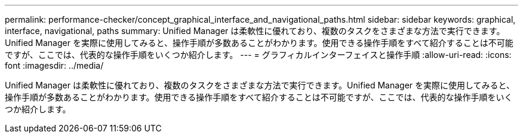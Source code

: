---
permalink: performance-checker/concept_graphical_interface_and_navigational_paths.html 
sidebar: sidebar 
keywords: graphical, interface, navigational, paths 
summary: Unified Manager は柔軟性に優れており、複数のタスクをさまざまな方法で実行できます。Unified Manager を実際に使用してみると、操作手順が多数あることがわかります。使用できる操作手順をすべて紹介することは不可能ですが、ここでは、代表的な操作手順をいくつか紹介します。 
---
= グラフィカルインターフェイスと操作手順
:allow-uri-read: 
:icons: font
:imagesdir: ../media/


[role="lead"]
Unified Manager は柔軟性に優れており、複数のタスクをさまざまな方法で実行できます。Unified Manager を実際に使用してみると、操作手順が多数あることがわかります。使用できる操作手順をすべて紹介することは不可能ですが、ここでは、代表的な操作手順をいくつか紹介します。
